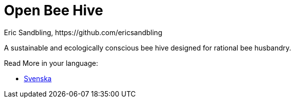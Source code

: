= Open Bee Hive
Eric Sandbling, https://github.com/ericsandbling
:toc:
:toc-title: Innehållsförteckning
:toclevels: 5
:sectnums:

A sustainable and ecologically conscious bee hive designed for rational bee husbandry.

Read More in your language:

* link:docs/README.swe-SV.adoc[Svenska]
